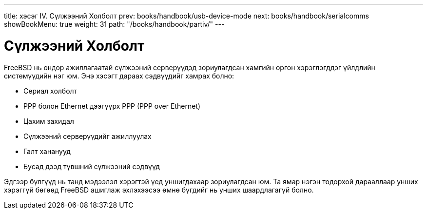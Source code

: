 ---
title: хэсэг IV. Сүлжээний Холболт
prev: books/handbook/usb-device-mode
next: books/handbook/serialcomms
showBookMenu: true
weight: 31
path: "/books/handbook/partiv/"
---

[[network-communication]]
= Сүлжээний Холболт

FreeBSD нь өндөр ажиллагаатай сүлжээний серверүүдэд зориулагдсан хамгийн өргөн хэрэглэгддэг үйлдлийн системүүдийн нэг юм. Энэ хэсэгт дараах сэдвүүдийг хамрах болно:

* Сериал холболт
* PPP болон Ethernet дээгүүрх PPP (PPP over Ethernet)
* Цахим захидал
* Сүлжээний серверүүдийг ажиллуулах
* Галт хананууд
* Бусад дээд түвшний сүлжээний сэдвүүд

Эдгээр бүлгүүд нь танд мэдээлэл хэрэгтэй үед уншигдахаар зориулагдсан юм. Та ямар нэгэн тодорхой дарааллаар унших хэрэггүй бөгөөд FreeBSD ашиглаж эхлэхээсээ өмнө бүгдийг нь унших шаардлагагүй болно.
